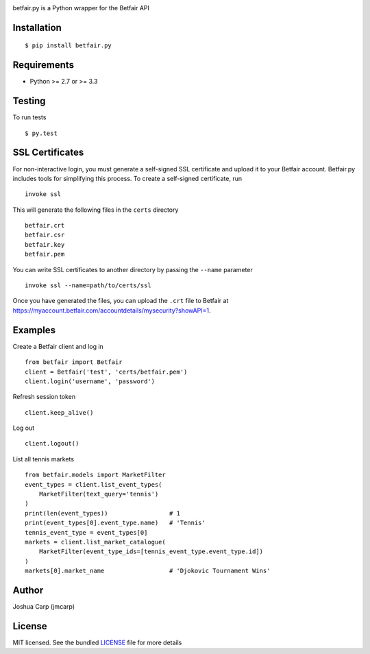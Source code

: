 .. image:: https://badge.fury.io/py/betfair.py.png
    :target: http://badge.fury.io/py/betfair.py

.. image:: https://travis-ci.org/jmcarp/betfair.py.png?branch=master
    :target: https://travis-ci.org/jmcarp/betfair.py

betfair.py is a Python wrapper for the Betfair API

Installation
------------

::

    $ pip install betfair.py

Requirements
------------

- Python >= 2.7 or >= 3.3

Testing
-------

To run tests ::

    $ py.test

SSL Certificates
----------------

For non-interactive login, you must generate a self-signed SSL certificate
and upload it to your Betfair account. Betfair.py includes tools for
simplifying this process. To create a self-signed certificate, run ::

    invoke ssl

This will generate the following files in the ``certs`` directory ::

    betfair.crt
    betfair.csr
    betfair.key
    betfair.pem

You can write SSL certificates to another directory by passing the
``--name`` parameter ::

    invoke ssl --name=path/to/certs/ssl

Once you have generated the files, you can upload the ``.crt`` file to Betfair at https://myaccount.betfair.com/accountdetails/mysecurity?showAPI=1.

Examples
--------

Create a Betfair client and log in ::

    from betfair import Betfair
    client = Betfair('test', 'certs/betfair.pem')
    client.login('username', 'password')

Refresh session token ::

    client.keep_alive()

Log out ::

    client.logout()

List all tennis markets ::

    from betfair.models import MarketFilter
    event_types = client.list_event_types(
        MarketFilter(text_query='tennis')
    )
    print(len(event_types))                 # 1
    print(event_types[0].event_type.name)   # 'Tennis'
    tennis_event_type = event_types[0]
    markets = client.list_market_catalogue(
        MarketFilter(event_type_ids=[tennis_event_type.event_type.id])
    )
    markets[0].market_name                  # 'Djokovic Tournament Wins'

Author
------

Joshua Carp (jmcarp)

License
-------

MIT licensed. See the bundled `LICENSE <https://github.com/jmcarp/betfair.py/blob/master/LICENSE>`_ file for more details
